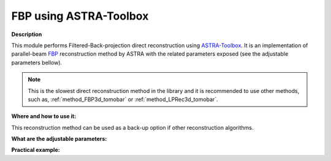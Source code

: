 .. _method_FBP2d_astra:

FBP using ASTRA-Toolbox
^^^^^^^^^^^^^^^^^^^^^^^

**Description**

This module performs Filtered-Back-projection direct reconstruction using `ASTRA-Toolbox <https://astra-toolbox.com>`_. It is an implementation of parallel-beam 
`FBP <https://astra-toolbox.com/docs/algs/FBP.html>`_ reconstruction method by ASTRA with the related parameters exposed (see the adjustable parameters bellow).


.. note:: This is the slowest direct reconstruction method in the library and it is recommended to use other methods, such as, :ref:`method_FBP3d_tomobar` or :ref:`method_LPRec3d_tomobar`.
  
**Where and how to use it:**

This reconstruction method can be used as a back-up option if other reconstruction algorithms.

**What are the adjustable parameters:**


**Practical example:**


